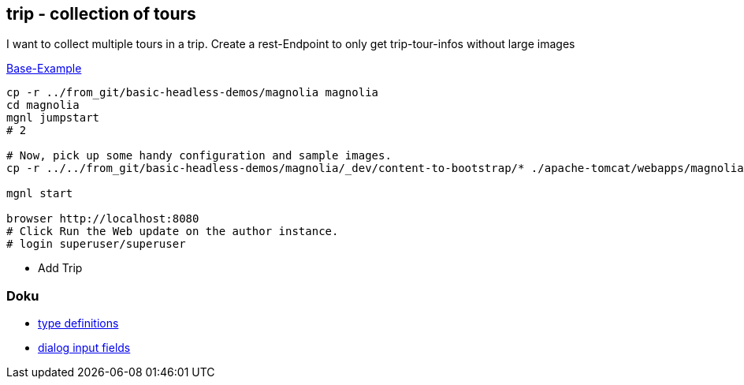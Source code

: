 
== trip - collection of tours

I want to collect multiple tours in a trip.
Create a rest-Endpoint to only get trip-tour-infos without large images


https://docs.magnolia-cms.com/headless/getting-started-with-magnolia-headless/hello-headless.html[Base-Example]

[source,bash]
----
cp -r ../from_git/basic-headless-demos/magnolia magnolia
cd magnolia
mgnl jumpstart
# 2

# Now, pick up some handy configuration and sample images.
cp -r ../../from_git/basic-headless-demos/magnolia/_dev/content-to-bootstrap/* ./apache-tomcat/webapps/magnoliaAuthor/WEB-INF/bootstrap/common

mgnl start

browser http://localhost:8080
# Click Run the Web update on the author instance.
# login superuser/superuser
----

* Add Trip

=== Doku

* https://docs.magnolia-cms.com/product-docs/6.2/Features/Content-Types.html#_content_type_property_suffixes[type definitions]
* https://docs.magnolia-cms.com/product-docs/6.2/Developing/Templating/Dialog-definition/Field-definition/List-of-fields.html[dialog input fields]

